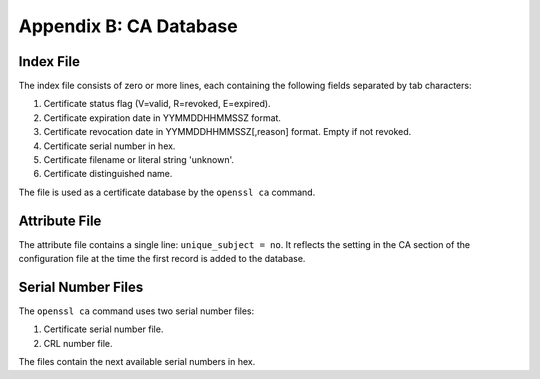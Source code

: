 =======================
Appendix B: CA Database
=======================

Index File
----------

The index file consists of zero or more lines,
each containing the following fields separated by tab characters:

#. Certificate status flag (V=valid, R=revoked, E=expired).
#. Certificate expiration date in YYMMDDHHMMSSZ format.
#. Certificate revocation date in YYMMDDHHMMSSZ[,reason] format. Empty if not
   revoked.
#. Certificate serial number in hex.
#. Certificate filename or literal string 'unknown'.
#. Certificate distinguished name.

The file is used as a certificate database by the ``openssl ca`` command.

Attribute File
--------------

The attribute file contains a single line: ``unique_subject = no``. It
reflects the setting in the CA section of the configuration file at the time
the first record is added to the database.

Serial Number Files
-------------------

The ``openssl ca`` command uses two serial number files:

#. Certificate serial number file.
#. CRL number file.

The files contain the next available serial numbers in hex.

